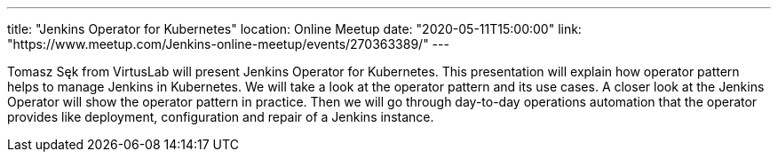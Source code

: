 ---
title: "Jenkins Operator for Kubernetes"
location: Online Meetup
date: "2020-05-11T15:00:00"
link: "https://www.meetup.com/Jenkins-online-meetup/events/270363389/"
---

Tomasz Sęk from VirtusLab will present Jenkins Operator for Kubernetes.
This presentation will explain how operator pattern helps to manage Jenkins in Kubernetes.
We will take a look at the operator pattern and its use cases.
A closer look at the Jenkins Operator will show the operator pattern in practice.
Then we will go through day-to-day operations automation that the operator provides like deployment, configuration and repair of a Jenkins instance.
